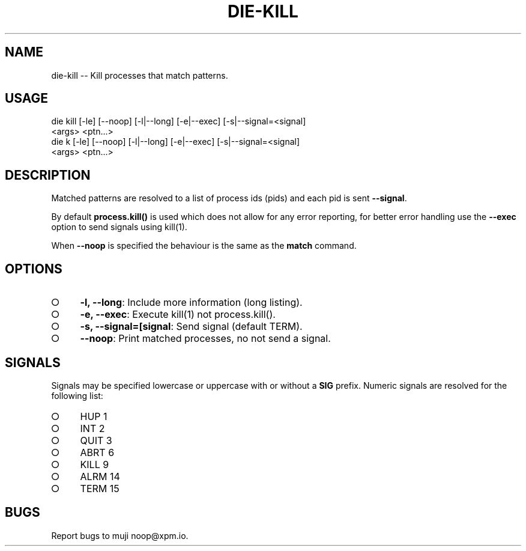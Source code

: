 .TH "DIE-KILL" "1" "October 2014" "die-kill 0.1.5" "User Commands"
.SH "NAME"
die-kill -- Kill processes that match patterns.
.SH "USAGE"

.SP
die kill [\-le] [\-\-noop] [\-l|\-\-long] [\-e|\-\-exec] [\-s|\-\-signal=<signal]
.br
    <args> <ptn...>
.br
die k [\-le] [\-\-noop] [\-l|\-\-long] [\-e|\-\-exec] [\-s|\-\-signal=<signal]
.br
    <args> <ptn...>
.SH "DESCRIPTION"
.PP
Matched patterns are resolved to a list of process ids (pids) and each pid is sent \fB\-\-signal\fR.
.PP
By default \fBprocess.kill()\fR is used which does not allow for any error reporting, for better error handling use the \fB\-\-exec\fR option to send signals using kill(1).
.PP
When \fB\-\-noop\fR is specified the behaviour is the same as the \fBmatch\fR command.
.SH "OPTIONS"
.BL
.IP "\[ci]" 4
\fB\-l, \-\-long\fR: Include more information (long listing).
.IP "\[ci]" 4
\fB\-e, \-\-exec\fR: Execute kill(1) not process.kill().
.IP "\[ci]" 4
\fB\-s, \-\-signal=[signal\fR: Send signal (default TERM).
.IP "\[ci]" 4
\fB\-\-noop\fR: Print matched processes, no not send a signal.
.EL
.SH "SIGNALS"
.PP
Signals may be specified lowercase or uppercase with or without a \fBSIG\fR prefix. Numeric signals are resolved for the following list:
.BL
.IP "\[ci]" 4
HUP 1
.IP "\[ci]" 4
INT 2
.IP "\[ci]" 4
QUIT 3
.IP "\[ci]" 4
ABRT 6
.IP "\[ci]" 4
KILL 9
.IP "\[ci]" 4
ALRM 14
.IP "\[ci]" 4
TERM 15
.EL
.SH "BUGS"
.PP
Report bugs to muji noop@xpm.io.
